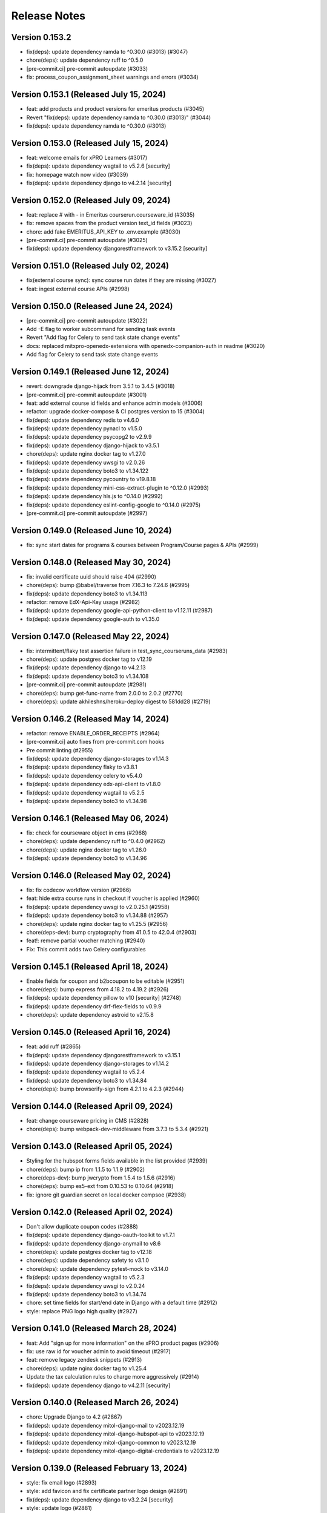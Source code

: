 Release Notes
=============

Version 0.153.2
---------------

- fix(deps): update dependency ramda to ^0.30.0 (#3013) (#3047)
- chore(deps): update dependency ruff to ^0.5.0
- [pre-commit.ci] pre-commit autoupdate (#3033)
- fix: process_coupon_assignment_sheet warnings and errors (#3034)

Version 0.153.1 (Released July 15, 2024)
---------------

- feat: add products and product versions for emeritus products (#3045)
- Revert "fix(deps): update dependency ramda to ^0.30.0 (#3013)" (#3044)
- fix(deps): update dependency ramda to ^0.30.0 (#3013)

Version 0.153.0 (Released July 15, 2024)
---------------

- feat: welcome emails for xPRO Learners  (#3017)
- fix(deps): update dependency wagtail to v5.2.6 [security]
- fix: homepage watch now video (#3039)
- fix(deps): update dependency django to v4.2.14 [security]

Version 0.152.0 (Released July 09, 2024)
---------------

- feat: replace # with - in Emeritus courserun.courseware_id (#3035)
- fix: remove spaces from the product version text_id fields (#3023)
- chore: add fake EMERITUS_API_KEY to .env.example (#3030)
- [pre-commit.ci] pre-commit autoupdate (#3025)
- fix(deps): update dependency djangorestframework to v3.15.2 [security]

Version 0.151.0 (Released July 02, 2024)
---------------

- fix(external course sync): sync course run dates if they are missing (#3027)
- feat: ingest external course APIs (#2998)

Version 0.150.0 (Released June 24, 2024)
---------------

- [pre-commit.ci] pre-commit autoupdate (#3022)
- Add -E flag to worker subcommand for sending task events
- Revert "Add flag for Celery to send task state change events"
- docs: replaced mitxpro-openedx-extensions with openedx-companion-auth in readme (#3020)
- Add flag for Celery to send task state change events

Version 0.149.1 (Released June 12, 2024)
---------------

- revert: downgrade django-hijack from 3.5.1 to 3.4.5 (#3018)
- [pre-commit.ci] pre-commit autoupdate (#3001)
- feat: add external course id fields and enhance admin models (#3006)
- refactor: upgrade docker-compose & CI postgres version to 15 (#3004)
- fix(deps): update dependency redis to v4.6.0
- fix(deps): update dependency pynacl to v1.5.0
- fix(deps): update dependency psycopg2 to v2.9.9
- fix(deps): update dependency django-hijack to v3.5.1
- chore(deps): update nginx docker tag to v1.27.0
- fix(deps): update dependency uwsgi to v2.0.26
- fix(deps): update dependency boto3 to v1.34.122
- fix(deps): update dependency pycountry to v19.8.18
- fix(deps): update dependency mini-css-extract-plugin to ^0.12.0 (#2993)
- fix(deps): update dependency hls.js to ^0.14.0 (#2992)
- fix(deps): update dependency eslint-config-google to ^0.14.0 (#2975)
- [pre-commit.ci] pre-commit autoupdate (#2997)

Version 0.149.0 (Released June 10, 2024)
---------------

- fix: sync start dates for programs & courses between Program/Course pages & APIs (#2999)

Version 0.148.0 (Released May 30, 2024)
---------------

- fix: invalid certificate uuid should raise 404 (#2990)
- chore(deps): bump @babel/traverse from 7.16.3 to 7.24.6 (#2995)
- fix(deps): update dependency boto3 to v1.34.113
- refactor: remove EdX-Api-Key usage (#2982)
- fix(deps): update dependency google-api-python-client to v1.12.11 (#2987)
- fix(deps): update dependency google-auth to v1.35.0

Version 0.147.0 (Released May 22, 2024)
---------------

- fix: intermittent/flaky test assertion failure in test_sync_courseruns_data (#2983)
- chore(deps): update postgres docker tag to v12.19
- fix(deps): update dependency django to v4.2.13
- fix(deps): update dependency boto3 to v1.34.108
- [pre-commit.ci] pre-commit autoupdate (#2981)
- chore(deps): bump get-func-name from 2.0.0 to 2.0.2 (#2770)
- chore(deps): update akhileshns/heroku-deploy digest to 581dd28 (#2719)

Version 0.146.2 (Released May 14, 2024)
---------------

- refactor: remove ENABLE_ORDER_RECEIPTS (#2964)
- [pre-commit.ci] auto fixes from pre-commit.com hooks
- Pre commit linting (#2955)
- fix(deps): update dependency django-storages to v1.14.3
- fix(deps): update dependency flaky to v3.8.1
- fix(deps): update dependency celery to v5.4.0
- fix(deps): update dependency edx-api-client to v1.8.0
- fix(deps): update dependency wagtail to v5.2.5
- fix(deps): update dependency boto3 to v1.34.98

Version 0.146.1 (Released May 06, 2024)
---------------

- fix: check for courseware object in cms (#2968)
- chore(deps): update dependency ruff to ^0.4.0 (#2962)
- chore(deps): update nginx docker tag to v1.26.0
- fix(deps): update dependency boto3 to v1.34.96

Version 0.146.0 (Released May 02, 2024)
---------------

- fix: fix codecov workflow version (#2966)
- feat: hide extra course runs in checkout if voucher is applied (#2960)
- fix(deps): update dependency uwsgi to v2.0.25.1 (#2958)
- fix(deps): update dependency boto3 to v1.34.88 (#2957)
- chore(deps): update nginx docker tag to v1.25.5 (#2956)
- chore(deps-dev): bump cryptography from 41.0.5 to 42.0.4 (#2903)
- feat!: remove partial voucher matching (#2940)
- Fix: This commit adds two Celery configurables

Version 0.145.1 (Released April 18, 2024)
---------------

- Enable fields for coupon and b2bcoupon to be editable (#2951)
- chore(deps): bump express from 4.18.2 to 4.19.2 (#2926)
- fix(deps): update dependency pillow to v10 [security] (#2748)
- fix(deps): update dependency drf-flex-fields to v0.9.9
- chore(deps): update dependency astroid to v2.15.8

Version 0.145.0 (Released April 16, 2024)
---------------

- feat: add ruff (#2865)
- fix(deps): update dependency djangorestframework to v3.15.1
- fix(deps): update dependency django-storages to v1.14.2
- fix(deps): update dependency wagtail to v5.2.4
- fix(deps): update dependency boto3 to v1.34.84
- chore(deps): bump browserify-sign from 4.2.1 to 4.2.3 (#2944)

Version 0.144.0 (Released April 09, 2024)
---------------

- feat: change courseware pricing in CMS (#2828)
- chore(deps): bump webpack-dev-middleware from 3.7.3 to 5.3.4 (#2921)

Version 0.143.0 (Released April 05, 2024)
---------------

- Styling for the hubspot forms fields available in the list provided (#2939)
- chore(deps): bump ip from 1.1.5 to 1.1.9 (#2902)
- chore(deps-dev): bump jwcrypto from 1.5.4 to 1.5.6 (#2916)
- chore(deps): bump es5-ext from 0.10.53 to 0.10.64 (#2918)
- fix: ignore git guardian secret on local docker compsoe (#2938)

Version 0.142.0 (Released April 02, 2024)
---------------

- Don't allow duplicate coupon codes (#2888)
- fix(deps): update dependency django-oauth-toolkit to v1.7.1
- fix(deps): update dependency django-anymail to v8.6
- chore(deps): update postgres docker tag to v12.18
- chore(deps): update dependency safety to v3.1.0
- chore(deps): update dependency pytest-mock to v3.14.0
- fix(deps): update dependency wagtail to v5.2.3
- fix(deps): update dependency uwsgi to v2.0.24
- fix(deps): update dependency boto3 to v1.34.74
- chore: set time fields for start/end date in Django with a default time (#2912)
- style: replace PNG logo high quality (#2927)

Version 0.141.0 (Released March 28, 2024)
---------------

- feat: Add "sign up for more information" on the xPRO product pages (#2906)
- fix: use raw id for voucher admin to avoid timeout (#2917)
- feat: remove legacy zendesk snippets (#2913)
- chore(deps): update nginx docker tag to v1.25.4
- Update the tax calculation rules to charge more aggressively (#2914)
- fix(deps): update dependency django to v4.2.11 [security]

Version 0.140.0 (Released March 26, 2024)
---------------

- chore: Upgrade Django to 4.2 (#2867)
- fix(deps): update dependency mitol-django-mail to v2023.12.19
- fix(deps): update dependency mitol-django-hubspot-api to v2023.12.19
- fix(deps): update dependency mitol-django-common to v2023.12.19
- fix(deps): update dependency mitol-django-digital-credentials to v2023.12.19

Version 0.139.0 (Released February 13, 2024)
---------------

- style: fix email logo (#2893)
- style: add favicon and fix certificate partner logo design (#2891)
- fix(deps): update dependency django to v3.2.24 [security]
- style: update logo (#2881)

Version 0.138.2 (Released February 02, 2024)
---------------

- feat: add prod zd-site-verification and hard code it (#2883)

Version 0.138.1 (Released January 31, 2024)
---------------

- fix: make vat_id blank only to fix profile update(#2880)
- Delete more obsolete github templates (#2875)

Version 0.138.0 (Released January 25, 2024)
---------------

- fix: fix static image path for enterprise page (#2878)
- fix: hide child page urls in sitemap (#2876)
- feat: add enterprise page link in header (#2871)
- feat: add sitemap (#2870)
- feat: enterprise page (#2834)
- Delete .github/PULL_REQUEST_TEMPLATE directory

Version 0.137.1 (Released January 16, 2024)
---------------

- feat: add zd-site-verification tag (#2864)
- test: improve test fixture (#2863)
- fix(deps): update dependency boto3 to v1.34.14
- chore(deps): update dependency responses to v0.24.1
- chore(deps): update dependency pytest-django to v4.7.0
- fix(deps): update dependency uwsgi to v2.0.23
- fix(deps): update dependency wagtail to v5.2.2
- chore(deps): update dependency pytest-env to v1.1.3
- chore(deps): update dependency pytest to v7.4.4
- fix: Add vat id in hubspot properties sync (#2851)

Version 0.137.0 (Released January 16, 2024)
---------------

- fix: filter revision created by wagtail (#2849)
- fix: Add content_type to revision.content for blog and webinar index pages (#2846)
- chore(deps): update dependency pylint-django to v2.5.5
- chore!: Upgrade wagtail to 5.x (#2830)

Version 0.136.0 (Released January 02, 2024)
---------------

- feat: add vat number (#2764)

Version 0.135.2 (Released December 20, 2023)
---------------

- style: Order receipt design tweaks (#2833)
- fix: return topics with more than zero courses (#2839)

Version 0.135.1 (Released November 30, 2023)
---------------

- feat: enable header links and disable new and events on homepage (#2836)

Version 0.135.0 (Released November 27, 2023)
---------------

- feat: xPro blog (#2789)
- refactor: local seed command to support platforms (#2825)

Version 0.134.0 (Released November 07, 2023)
---------------

- fix: postgres startup error without password (#2822)
- fix(deps): update dependency django to v3.2.23 [security]
- fix: Unify decimal places for price and discount (#2821)
- style: design tweaks in webinar designs (#2820)
- fix(deps): update dependency babel-loader to v8.3.0
- fix(deps): update babel monorepo
- chore(deps): update yarn to v3.6.4
- chore(deps): update postgres docker tag to v11.16
- chore(deps): update nginx docker tag to v1.25.3
- chore(deps): update docker.elastic.co/elasticsearch/elasticsearch docker tag to v6.8.23
- chore(deps): update dependency safety to v2.3.5

Version 0.133.0 (Released November 02, 2023)
---------------

- fix(deps): update dependency pytest and mitol-django-* (#2809)
- feat: add xpro catalog link when no courseware is associated (#2801)
- chore(deps): update dependency pytest-mock to v3.12.0 (#2803)
- fix(deps): update dependency django to v3.2.22 (#2802)

Version 0.132.2 (Released October 23, 2023)
---------------

- fix: receipt email typo (#2799)
- fix: display discount amount as negative (#2794)

Version 0.132.1 (Released October 18, 2023)
---------------

- fix: configure course or program format (#2747)

Version 0.132.0 (Released October 16, 2023)
---------------

- fix: platform name search in Django Admin Courses/Programs (#2792)
- feat: display tax rate on checkout, receipt and email (#2790)
- fix: make `platform` a required field for Courses/Programs (#2786)
- fix(deps): update dependency ipython to v8.16.1

Version 0.131.0 (Released October 03, 2023)
---------------

- feat: Add feat flag for taxes display (#2783)
- Adds indexes to the netblock table (#2780)
- tests: adds frontend tests for the taxes (#2779)
- Fixing formatting errors on receipt page, should not charge tax if TaxRate (#2775)
- fix(deps): update dependency chai to v4.3.10
- feat: display tax in regular checkout (#2773)
- chore(deps): lock file maintenance
- Adds tax rate calculation support (#2772)
- feat: force all enrollments (#2763)

Version 0.130.0 (Released September 26, 2023)
---------------

- chore(deps): update dependency faker to v13.16.0
- chore(deps): update dependency factory-boy to v3.3.0
- chore(deps): update dependency black to v22.12.0
- fix(deps): update dependency webpack-hot-middleware to v2.25.4
- fix(deps): update dependency unzipper to v0.10.14
- fix(deps): update dependency shelljs to v0.8.5
- fix(deps): update dependency reselect to v4.1.8
- fix(deps): update dependency redux-asserts to ^0.0.12
- chore(deps): update dependency freezegun to v0.3.15
- feat: Use poetry instead of requirements files (#2715)

Version 0.129.0 (Released September 13, 2023)
---------------

- fix: update hubspot settings default values (#2724)
- fix(deps): update dependency react-hot-loader to v4.13.1
- fix(deps): update dependency object.entries to v1.1.7
- fix(deps): update dependency enzyme-adapter-react-16 to v1.15.7
- fix(deps): update dependency chai to v4.3.8
- fix(deps): update dependency bootstrap to v4.6.2
- chore(deps): update dependency wcwidth to v0.2.6
- chore(deps): update dependency uwsgi to v2.0.22
- chore(deps): update dependency s3transfer to v0.6.2
- chore(deps): update dependency urllib3 to v1.26.16
- chore(deps): update dependency prompt-toolkit to v3.0.39
- chore(deps): update dependency minimist to v1.2.8
- chore(deps): update dependency matplotlib-inline to v0.1.6
- chore(deps): update dependency markupsafe to v2.1.3
- chore(deps): update dependency lxml to v4.9.3
- chore(deps): update dependency django-silk to v5.0.3
- chore(deps): update dependency django to v3.2.21
- chore(deps): update dependency django-ipware to v3.0.7
- chore(deps): update dependency autopep8 to v2.0.4
- chore(deps): update dependency cffi to v1.15.1

Version 0.128.0 (Released September 07, 2023)
---------------

- refactor!: rename visible_in_bulk_form to is_private in product model (#2716)
- chore(deps): update dependency async-timeout to v4.0.3
- chore(deps): update dependency anyascii to v0.3.2

Version 0.127.1 (Released August 31, 2023)
---------------

- feat: Add platform model and associated fields in Course and Program models (#2699)
- chore(deps): bump cryptography from 40.0.2 to 41.0.3 (#2693)
- chore(deps): bump certifi from 2022.12.7 to 2023.7.22 (#2692)
- chore(deps): bump tough-cookie from 4.0.0 to 4.1.3 (#2684)

Version 0.127.0 (Released August 29, 2023)
---------------

- fix: include todays webinars in upcoming webinars list (#2713)
- feat: add ondemand webinar body text field (#2704)
- Add renovate.json (#2680)

Version 0.126.0 (Released August 23, 2023)
---------------

- fix: certificate revision validation in Django Admin Certificate model (#2701)
- fix: more dates links for external courseware (#2696)

Version 0.125.0 (Released August 16, 2023)
---------------

- feat: Added webinars detail page (#2690)
- feat: update catalog ordering (#2694)
- chore(deps): bump qs from 6.10.1 to 6.11.0 (#2688)
- chore(deps): bump pygments from 2.11.2 to 2.15.0 (#2691)
- Force enrollment when deferring enrollment (#2685)
- chore(deps): bump word-wrap from 1.2.3 to 1.2.4 (#2689)
- chore(deps): bump django from 3.2.19 to 3.2.20 (#2683)
- Seed Data updated, data validation added in seed command (#2673)
- fix: course not found errros on sentry (#2681)

Version 0.124.3 (Released July 17, 2023)
---------------

- refactor: Minor code changes
- style: linting issues resolved
- fix: Added new message
- test: Added new tests and updated existing ones
- refactor: Added code changes
- style: unused import removed
- fix: fixed broken test
- fix: added tests and fixed broken tests
- style: liniting
- fix: Certificate generation via course enrollments
- Review changes
- Code refactored
- :sparkles: Black formatted
- Tests added for the management command
- Code refactored, error messages improved
- Manage program Certificates Command
- Certificates creation does not halt entire process
- Bump express from 4.17.1 to 4.17.3
- Bump ipython from 7.32.0 to 8.10.0

Version 0.124.2 (Released June 22, 2023)
---------------

- Fixing stuff from comments
- fix: Unintended leak of Proxy-Authorization header in requests (#2670)
- fix: bump certifi from 2021.10.8 to 2022.12.7 (#2669)
- ran black
- Adding command to invalidate coupons

Version 0.124.1 (Released June 06, 2023)
---------------

- fix: create enrollments when token creation fails (#2656)
- Bump sqlparse from 0.4.2 to 0.4.4 (#2632)
- fix: dependabot security alert regarding django validation (#2664)

Version 0.124.0 (Released June 05, 2023)
---------------

- feat: add feat flag for courses dropdown & webinars (#2666)
- Manually bump cryptography from 38.0.3 to 40.0.2 (#2654)
- Do not log an error if HUBSPOT_CREATE_USER_FORM_ID is unset; sync hubspot contact on login (#2662)
- Use new hubspot_api version and try to sync contacts individually if a batched sync chunk fails (#2653)
- chore: remove course/course topic association (#2649)
- hotfix: hide the Webinars link from top app bar (#2658)
- feat: catalog topics dropdown (#2635)
- Bump oauthlib from 3.2.0 to 3.2.2 (#2564)
- Bump http-cache-semantics from 4.1.0 to 4.1.1 (#2562)
- feat: Update management command for user deferrals to include courses with closed enrollments (#2646)
- fix: Two accounts with the same email (#2642)

Version 0.123.1 (Released May 25, 2023)
---------------

- hotfix: hide the Webinars link from top app bar (#2658)

Version 0.123.0 (Released May 24, 2023)
---------------

- feat: webinars (#2624)

Version 0.122.0 (Released May 18, 2023)
---------------

- Bump terser from 4.8.0 to 4.8.1 (#2459)
- Bump moment from 2.29.1 to 2.29.4 (#2460)
- chore: bump sentry version to 1.22.0 (#2641)
- chore: remove external_marketing_url from course and program run (#2639)

Version 0.121.3 (Released May 09, 2023)
---------------

- fix: checkout when there is a course without course page (#2644)
- fix: Bad B2BOrder email values cause exceptions when syncing to Hubspot (#2626)

Version 0.121.2 (Released May 09, 2023)
---------------

- chore: external courseware unused fields cleanup (#2587)

Version 0.121.1 (Released May 04, 2023)
---------------

- Bump redis from 3.5.3 to 4.4.4 (#2605)

Version 0.121.0 (Released May 03, 2023)
---------------

- feat: order topics alphabetically on HomePage and CatalogPage (#2634)
- fix: Error creating Open edX user. user already exists or invalid name (follow-up) (#2592)
- feat: mimic Learn more feat for Internal courseware as well (#2628)

Version 0.120.0 (Released April 20, 2023)
---------------

- fix: make the course topics selection optional in CMS (#2627)
- fix: fix topic height when line length increases (#2625)
- feat: update APIs to support external courseware data and additional API fields (#2608)
- fix: update the migrations to handle external course topics as well (#2622)
- feat: view courses by topic (#2609)
- fix: Only link courses in programs that have live CMS page (#2620)
- fix: Sheets deferral failed but no error was recorded in sheet (#2610)

Version 0.119.2 (Released April 12, 2023)
---------------

- fix: remove codecov package due to its PyPI distribution issue (#2618)

Version 0.119.1 (Released April 12, 2023)
---------------

- fix: data collision issue with existing external courseware Readable Ids (#2612)
- fix: do not display courses with closed enrollment in boeing voucher upload (#2603)
- fix: Cannot create ProductCouponAssignments for codes that have already been redeemed error message to info message (#2607)

Version 0.119.0 (Released April 05, 2023)
---------------

- fix: don't allow external products to be sellable (#2602)
- fix: UserCreationFailedException (#2588)
- fix: external program URL on Program Details/Product page (#2599)
- feat: associate external courseware with Django models (#2585)
- fix: Error creating Open edX user. user already exists or invalid name (#2579)

Version 0.118.0 (Released March 07, 2023)
---------------

- Bump django from 3.2.17 to 3.2.18 (#2576)
- fix: certificates jobs should continue on errors rather than halting (#2580)

Version 0.117.0 (Released February 23, 2023)
---------------

- Limit full name length to 255 characters (#2578)

Version 0.116.1 (Released February 16, 2023)
---------------

- Check if edx enrollment already exists for failed enrollments (#2559)

Version 0.116.0 (Released February 13, 2023)
---------------

- Prevent promo code from applying to products that require enrollment code
- Create a new auth token if the old one fails to work/refresh (#2473)

Version 0.115.0 (Released February 13, 2023)
---------------

- Fix processing of scheduled sheet coupon assignment tasks (#2565)
- Bump pyjwt from 2.3.0 to 2.4.0 (#2397)
- Bump minimist from 1.2.5 to 1.2.6 (#2382)
- Bump loader-utils from 1.4.0 to 1.4.2 (#2466)
- Bump ua-parser-js from 0.7.31 to 0.7.33 (#2552)
- Bump django from 3.2.15 to 3.2.17 (#2563)
- Fix flaky test (#2557)
- Add frontend caching for homepage (#2529)
- Add a workflow for new issues
- Change ubuntu-latest to ubuntu-22.04 (#2554)

Version 0.114.1 (Released January 30, 2023)
---------------

- Fix bug with calling b2b deal sync function from helper task (#2551)

Version 0.114.0 (Released January 26, 2023)
---------------

- Revert "Force django app to load ASAP after uwsgi workers are restarted/forked (#2527)" (#2548)
- Only return courses/programs with live cms pages in the catalog API response (#2545)
- Bump cookiejar from 2.1.3 to 2.1.4 (#2544)
- Course urls in catalog API (#2540)
- Bump decode-uri-component from 0.2.0 to 0.2.2 (#2506)
- Update README.md
- single_task and raise_429 decorators for hubspot tasks (#2537)
- Bump json5 from 1.0.1 to 1.0.2 (#2536)
- Hubspot batch sync improvements (#2535)
- fix: 404 page doesn't need authentication (#2534)
- perf: Optimize database queries (#2525)
- Force django app to load ASAP after uwsgi workers are restarted/forked (#2527)

Version 0.113.0 (Released January 25, 2023)
---------------

- fix: Catalog page performance (#2532)
- Setup django-silk when DEBUG=True
- Adds a separate step for black formatting check (#2528)
- Remove bulk enrollment form (#2482)
- Remove uwsgi worker reload settings

Version 0.112.6 (Released December 09, 2022)
---------------

- fix: enhance home page queries wagtail (#2501)
- Improve unused coupon query (#2509)
- Refactor condition
- Fix tests
- Rename property
- Use cached_property
- fmt
- Reduce queries for Product pages

Version 0.112.5 (Released December 07, 2022)
---------------

- upgrade newrelic (#2511)

Version 0.112.4 (Released December 05, 2022)
---------------

- Fixed index on ProductCouponAssignment

Version 0.112.3 (Released December 01, 2022)
---------------

- Updated nginx to drop wagtail images Vary header

Version 0.112.2 (Released December 01, 2022)
---------------

- Remove commented breakpoint
- Fix course page ordering
- Fix prefetch
- Optimize properties
- Prefetch program products
- Add default for next
- Optimized some queries
- Revert API changes
- Add imports
- Revert changes in serializers
- Improve Backend Performance

Version 0.112.1 (Released November 30, 2022)
---------------

- Bump django-storages and boto3

Version 0.112.0 (Released November 29, 2022)
---------------

- Upgrade cryptography, remove django-server-status (#2483)

Version 0.111.1 (Released November 22, 2022)
---------------

- Upgrade uwsgi

Version 0.111.0 (Released November 22, 2022)
---------------

- feat: Add support for dollars-off coupons (#2475)
- Update openedx setup doc (#2474)
- Fixed improper usages of get_rendition

Version 0.110.0 (Released November 21, 2022)
---------------

- Upgrade sentry sdk
- bulk assignment instance already created (#2461)
- Replace Ecommerce Bridge API with CRM API for hubspot syncing (#2437)

Version 0.109.0 (Released November 14, 2022)
---------------

- Process coupon requests if spreadsheet got updated (#2426)

Version 0.108.2 (Released November 02, 2022)
---------------

- revert: certificate revisions prior to August 8 2022 (#2440)
- Update canius-lite (#2442)

Version 0.108.1 (Released October 31, 2022)
---------------

- Bump lxml from 4.8.0 to 4.9.1 (#2401)

Version 0.108.0 (Released October 27, 2022)
---------------

- chore: add support for Heroku-22 stack (#2430)
- add webpack bundle analyzer

Version 0.107.3 (Released September 21, 2022)
---------------

- Bump django from 3.2.14 to 3.2.15 (#2405)

Version 0.107.2 (Released September 20, 2022)
---------------

- Versioning of certificate template (#2416)
- xPro-2411 Fix search for data consent agreements admin
- certificate page should not be moved from course child to certificate index child (#2422)

Version 0.107.1 (Released September 15, 2022)
---------------

- display start and end date on certificate template (#2421)

Version 0.107.0 (Released September 15, 2022)
---------------

- centered css for certificate (#2418)

Version 0.106.0 (Released August 31, 2022)
---------------

- Partner logo in certificate template (#2407)

Version 0.105.0 (Released July 07, 2022)
---------------

- Bump django from 3.2.12 to 3.2.14 (#2399)

Version 0.104.0 (Released June 27, 2022)
---------------

- Integrate the cache control max_age jitter decorator form mitol-django-common (#2390)

Version 0.103.0 (Released May 24, 2022)
---------------

- Update canius-lite (#2395)

Version 0.102.5 (Released May 16, 2022)
---------------

- Added heroku deployment workflows

Version 0.102.4 (Released April 11, 2022)
---------------

- Add option to require enrollment code at checkout for specified products (#2380)

Version 0.102.3 (Released April 07, 2022)
---------------

- Bump django from 3.2.5 to 3.2.12 (#2359)
- Added unittest for expired program runs (#2379)

Version 0.102.2 (Released March 30, 2022)
---------------

- Updated the query to filter correct data (#2376)

Version 0.102.1 (Released March 23, 2022)
---------------

- Fixed password reset url

Version 0.102.0 (Released March 21, 2022)
---------------

- set the react version to get rid of a lint warning

Version 0.101.0 (Released March 21, 2022)
---------------

- Split the queries to evaluate (#2368)
- Digital Credentials: UI Changes for DCC integration (#2364)
- Upgrade django-storage (#2363)
- asadiqbal08/ Django Version bump (#2343)
- chore: remove unused dependency (validator) (#2357)

Version 0.100.1 (Released March 07, 2022)
---------------

- bundle optimization in webpack (#2350)
- remove Sanctuary library

Version 0.100.0 (Released February 23, 2022)
---------------

- Bump celery, redis and celery-redbeat (#2340)

Version 0.99.0 (Released February 08, 2022)
--------------

- Bump django from 2.2.25 to 2.2.26 (#2346)
- Bump django-filter from 2.3.0 to 2.4.0 (#2345)

Version 0.98.2 (Released January 31, 2022)
--------------

- Bump ipython from 7.17.0 to 7.31.1 (#2344)

Version 0.98.1 (Released January 03, 2022)
--------------

- Bump django from 2.2.24 to 2.2.25 (#2334)

Version 0.98.0 (Released December 21, 2021)
--------------

- Bump lxml from 4.6.3 to 4.6.5 (#2329)

Version 0.97.1 (Released December 14, 2021)
--------------

- updated compose file
- fixed formatting issue
- added ol-django-authentication app to MITxPro

Version 0.97.0 (Released November 30, 2021)
--------------

- added --exit option to mocha
- addressed feedback
- updated react-picky version and fixed import
- updated yarn to 3.1

Version 0.96.0 (Released October 05, 2021)
--------------

- removed unsued dependency
- Bump tar from 4.4.10 to 4.4.19

Version 0.95.1 (Released September 30, 2021)
--------------

- Bump pillow from 8.2.0 to 8.3.2 (#2305)
- Bump path-parse from 1.0.6 to 1.0.7 (#2301)

Version 0.95.0 (Released September 21, 2021)
--------------

- Updated styles for news and event carousel

Version 0.94.0 (Released August 10, 2021)
--------------

- upgrading deep-extend to 0.6.0 (#2295)

Version 0.93.1 (Released July 29, 2021)
--------------

- fix: fetch correct customer name on the b2b reciepts (#2293)

Version 0.93.0 (Released July 27, 2021)
--------------

- upgrade glob-parent to 5.1.2 (#2292)

Version 0.92.0 (Released July 26, 2021)
--------------

- update mocha for diff dependecny upgrade (#2290)

Version 0.91.3 (Released July 19, 2021)
--------------

- asadiqbal08/News and Events carousel to product pages (#2279)

Version 0.91.2 (Released July 14, 2021)
--------------

- marked flaky for a test (#2274)

Version 0.91.1 (Released July 08, 2021)
--------------

- migrate from node-sass to sass (#2273)

Version 0.91.0 (Released July 07, 2021)
--------------

- Bump wagtail from 2.12.4 to 2.12.5 (#2266)

Version 0.90.1 (Released June 28, 2021)
--------------

- upgrade trim-newlines to v3.0.1 (#2270)

Version 0.90.0 (Released June 23, 2021)
--------------

- asadiqbal08/The customer support link should be underlined (#2267)
- fix: validation for duplicate contract_number in order creation (#2259)

Version 0.89.2 (Released June 17, 2021)
--------------

- asadiqbal08/Update block_users on email address that wasn't already registered. (#2262)
- asadiqbal08/command unblock_users to remove users from the blocklist. (#2254)
- asadiqbal08/Standalone block user command and code refactoring (#2257)

Version 0.89.1 (Released June 14, 2021)
--------------

- Bump yargs-parser from 13.1.1 to 13.1.2 (#2250)
- Bump lodash-es from 4.17.11 to 4.17.21 (#2253)
- Bump ua-parser-js from 0.7.19 to 0.7.28 (#2251)
- Bump eslint-utils from 1.3.1 to 1.4.3 (#2252)
- Bump django from 2.2.21 to 2.2.24 (#2255)
- build: bump react-markdown for transitive trim dependency alert (#2237)

Version 0.89.0 (Released June 11, 2021)
--------------

- fix: don't fail CI on coverage (#2245)
- Bump normalize-url from 4.5.0 to 4.5.1 (#2244)
- build: upgrade boto3, sentry-sdk and requests to fix urllib3 alert (#2241)
- Blocklist: Check for blocked emails when registering users (#2239)
- Bump django from 2.2.20 to 2.2.21 (#2242)

Version 0.88.1 (Released June 09, 2021)
--------------

- asadiqbal08/Add -blocklist option to retire_users command (#2230)
- Bump browserslist from 4.6.6 to 4.16.6 (#2228)

Version 0.88.0 (Released June 02, 2021)
--------------

- Update digital-credentials dependency
- Bump ws from 7.2.3 to 7.4.6 (#2232)

Version 0.87.1 (Released May 27, 2021)
--------------

- Yup version bump (#2223)

Version 0.87.0 (Released May 25, 2021)
--------------

- upgrade merge version (#2224)
- Defer youtube rendering script (#2179)

Version 0.86.3 (Released May 21, 2021)
--------------

- Add support for Global Data Consent Agreement (#2201)
- Bump hosted-git-info from 2.8.4 to 2.8.9 (#2204)
- Removing unsed handlebars package (#2212)
- Bump lodash from 4.17.19 to 4.17.21 (#2203)
- Removed reference to Professional Track (#2221)

Version 0.86.2 (Released May 20, 2021)
--------------

- update refund policy link in checkout page (#2217)

Version 0.86.1 (Released May 12, 2021)
--------------

- Format code
- update PR template
- fix contexts

Version 0.86.0 (Released May 10, 2021)
--------------

- Fix github actions by updating apt dependency list (#2206)

Version 0.85.1 (Released May 10, 2021)
--------------

- Bump Pillow to 8.2.0 & wagtail to 2.12.4 (#2156)

Version 0.85.0 (Released May 04, 2021)
--------------

- Bump rsa from 4.1 to 4.7 (#2199)
- Bump urllib3 from 1.25.3 to 1.25.8 (#2198)

Version 0.84.2 (Released April 27, 2021)
--------------

- Upgrade djangorestframework to 3.12.4, djoser to 2.1.0 and social-auth-app-django to 4.0.0 (#2193)

Version 0.84.1 (Released April 22, 2021)
--------------

- changing text in program certificates (#2189)

Version 0.84.0 (Released April 21, 2021)
--------------

- Bump ssri from 6.0.1 to 6.0.2 (#2191)

Version 0.83.2 (Released April 20, 2021)
--------------

- Bump django from 2.2.18 to 2.2.20 (#2183)

Version 0.83.1 (Released April 16, 2021)
--------------

- Showing receipt Link in case of individual courses run purchases of a program (#2175)
- Bump lxml from 4.6.2 to 4.6.3 (#2164)

Version 0.83.0 (Released April 13, 2021)
--------------

- asadiqbal08/Remove the start date from certificate page (#2177)

Version 0.82.1 (Released April 12, 2021)
--------------

- Added configuration based digital credential support (#2182)

Version 0.82.0 (Released April 07, 2021)
--------------

- Updated receipts design and OS based Digital Credentials info text and store buttons (#2171)

Version 0.81.2 (Released April 05, 2021)
--------------

- Bump pygments from 2.4.2 to 2.7.4 (#2172)
- Bump rsa from 4.0 to 4.1 (#2166)
- Bump y18n from 4.0.0 to 4.0.1 (#2173)

Version 0.81.1 (Released March 29, 2021)
--------------

- Added digital credentials dialog and redirection (#2168)

Version 0.81.0 (Released March 26, 2021)
--------------

- Backend updates to support new DC UX
- Remove pytest-pylint (#2159)

Version 0.80.0 (Released March 19, 2021)
--------------

- Bump django from 2.2.13 to 2.2.18 (#2153)

Version 0.79.2 (Released March 17, 2021)
--------------

- Bump httplib2 from 0.18.0 to 0.19.0 (#2150)

Version 0.79.1 (Released March 17, 2021)
--------------

- Add digital credentials

Version 0.79.0 (Released March 11, 2021)
--------------

- Upgrade django-oauth-toolkit to 1.4.0 (#2124)
- Bump elliptic from 6.5.3 to 6.5.4 (#2146)
- Update B2B Email Receipt (#2142)

Version 0.78.1 (Released March 08, 2021)
--------------

- HotFix (#2141)

Version 0.78.0 (Released March 03, 2021)
--------------

- Updated compliance email recipient (#2140)
- fix course order in carousel w.r.t position_in_program (#2136)
- Fixed wagtail admin pages list ordering (#2138)

Version 0.77.1 (Released March 01, 2021)
--------------

- update email receipts for checkout purchases (#2129)
- asadiqbal08/Receipt Updates Front end changes. (#2125)

Version 0.77.0 (Released February 24, 2021)
--------------

- Added country name in compliance admin (#2131)

Version 0.76.2 (Released February 16, 2021)
--------------

- Show appropriate messages on Registration Confirmation link failure (#2117)
- Add news and events carousel (#2111)
- fix: filtering user on the basis of username because of non-masters courses (#2118)
- Bump cryptography from 3.2 to 3.3.2
- Replace Font-Awesome & Icomoon with Google Font
- Fix basket sentry errors
- Bump httplib2 from 0.18.0 to 0.19.0

Version 0.76.1 (Released February 11, 2021)
--------------

- Lower coverage requirements to fix flakiness
- Fix product_page JS rendering issue (#2109)
- adding logout redirection (#2103)
- Fix Flaky Tests (#2102)

Version 0.76.0 (Released February 04, 2021)
--------------

- add test coverage threshold (#2098)
- Allow only positive values on price and course count External Course/Program (#2099)
- Allowed username update in admin with warning
- using module level lodash imports (#2091)
- Set inline styling bourdaries and default lazy tag in img elements
- Merge 3rd-party & django js files, Move HTML scripts to js files

Version 0.75.0 (Released January 27, 2021)
--------------

- Ignore B2B line sync errors in hubspot (#2078)

Version 0.74.3 (Released January 22, 2021)
--------------

- Fixed broken JS-based interactive elements on product page
- Combined and reduced font imports, delayed loading non-essential fonts

Version 0.74.2 (Released January 22, 2021)
--------------

- defering possible js and css files (#2072)

Version 0.74.1 (Released January 19, 2021)
--------------

- External/3rd Party Programs (#2062)
- Fixed error handling to save enrollments on edX HTTP errors

Version 0.74.0 (Released January 13, 2021)
--------------

- Bump lxml from 4.3.4 to 4.6.2
- Added optional auth code column to refund spreadsheet
- Enable pylint in sheets/api.py (#2055)

Version 0.73.0 (Released January 12, 2021)
--------------

- Added fields validation on user profile first & last name (#2041)
- Added Wagtail admin API test
- Added Viewset routing for wagtail hook
- adding max_redemption_per_user feature for promo coupons (#2017)
- Upgraded wagtail to 2.9.3, added image rendition caching

Version 0.72.0 (Released December 23, 2020)
--------------

- Peg faker at 5.0.1 to avoid test failures (#2039)

Version 0.71.0 (Released December 21, 2020)
--------------

- Bump ini from 1.3.5 to 1.3.7 (#2031)

Version 0.70.1 (Released December 11, 2020)
--------------

- Fixed 404/500 error with missing course thumbnails

Version 0.70.0 (Released December 09, 2020)
--------------

- Migrate from travis to github actions (#2024)
- Use update user's name api from edx-api-client instead (#2015)

Version 0.69.1 (Released December 07, 2020)
--------------

- Added far-future cache control header to wagtail images

Version 0.69.0 (Released December 02, 2020)
--------------

- Updated sheets readme with apps script failure details
- Added API and command to sync enroll code assignment sheets
- enhance users_api-me  api tests (#2014)
- Switched to mitol.common.envs
- Updated sheets readme with more troubleshooting

Version 0.68.0 (Released November 25, 2020)
--------------

- Disable zap scan (#2002)
- enroll button design fixes

Version 0.67.2 (Released November 24, 2020)
--------------

- Add git ref to Github action 'uses' specifier (#1999)
- Rename ZAP Github workflow
- Remove ZAP release tags to get latest vuln definitions

Version 0.67.1 (Released November 19, 2020)
--------------

- Change ZAP security test to run on schedule (#1995)
- Add OWASP ZAP scan (#1993)
- Added handling for redeeming enrollment codes with different email

Version 0.67.0 (Released November 17, 2020)
--------------

- Added enrollment URL column to enrollment code assignment sheets
- change button text from 'apply now' to 'learn more' for external course pages
- Bump cryptography from 2.7 to 3.2
- Added validation for enrollment deferrals to an unenrollable course run
- Added flag to run python tests only without pylint/cov/warnings

Version 0.66.1 (Released November 12, 2020)
--------------

- Fixed flaky course runs test

Version 0.66.0 (Released November 10, 2020)
--------------

- Added task decorator to file watch renewal task and fixed exception handling

Version 0.65.1 (Released October 29, 2020)
--------------

- Improved task execution and added tracking for sheets file watch renewal

Version 0.65.0 (Released October 28, 2020)
--------------

- Added support for affiliate links

Version 0.64.2 (Released October 22, 2020)
--------------

- Synced xpro user name change with edX (#1958)
- prioritize contract_number to be used as payment_transaction

Version 0.64.1 (Released October 20, 2020)
--------------

- fix icomoon svg broken icons

Version 0.64.0 (Released October 20, 2020)
--------------

- fix minimist security alert

Version 0.63.1 (Released October 15, 2020)
--------------

- fix kind-of security alert
- Dependabot alert: Upgraded yargs-parser above 13.1.2 (#1943)
- B2b Bulk Course/Program dates (#1935)
- Added info about setting up Open edX user and token
- Associated order with course enrollment in enrollment command
- Fixed copyright year text and made it dynamic
- fix n+1 queries to optimize the page

Version 0.63.0 (Released October 13, 2020)
--------------

- Improved BulkCouponAssignment admin to be searchable and show timestamps

Version 0.62.1 (Released October 06, 2020)
--------------

- preload icomoon font and some changes for best practices in HTML
- Addressed Gavin feedback: Course ordered list test updated
- Fixed bug where coupon assignment sheets didn't have local DB record
- Added courses list ordering for B2B Bulk order page

Version 0.62.0 (Released September 29, 2020)
--------------

- Fix Order.MultipleObjectsReturned create_enrollment command
- Bump django from 2.2.10 to 2.2.13
- Updated file watch renewal command to allow renewal of all sheets
- B2B/Bulk: Update coupon payment name to fix name collisions
- Updated the terms & condition text and link url
- Home page performance tweaks - #1908
- Addressing Sam's Feedback

Version 0.61.1 (Released September 10, 2020)
--------------

- clarify management command (#1909)

Version 0.61.0 (Released September 09, 2020)
--------------

- pad short username
- change b2b order coupon name
- fix email change confirmation
- Updated instructions for Programs, Program Runs, Courses, and Course …
- Do not select past dates for course runs

Version 0.60.2 (Released September 04, 2020)
--------------

- Sorting pages in CMS admin by title - #171

Version 0.60.1 (Released September 01, 2020)
--------------

- Product page microdata

Version 0.60.0 (Released September 01, 2020)
--------------

- B2B/Bulk: Add Instructions to downloadable enrollment sheet and remove enrollment code column
- remove underline from notification cross button

Version 0.59.2 (Released August 27, 2020)
--------------

- Simplified product API

Version 0.59.1 (Released August 25, 2020)
--------------

- Upgrade jquery to 3.5.1 - #1863
- apply coupon automatically on switching product from the select field
- certificate layout: line up signatures and their underlines

Version 0.59.0 (Released August 24, 2020)
--------------

- Links in site notification with same color
- Send IP address to cybersource
- Only retry enrollments for active users
- Bump wagtail from 2.7.1 to 2.7.4

Version 0.58.2 (Released August 24, 2020)
--------------

- Bump lodash from 4.17.15 to 4.17.19

Version 0.58.1 (Released August 19, 2020)
--------------

- sync with existing user if exists (#1864)

Version 0.58.0 (Released August 19, 2020)
--------------

- Add the Accessability link in footer

Version 0.57.2 (Released August 13, 2020)
--------------

- Change recaptcha domain (#1861)
- Bump serialize-javascript from 2.1.2 to 3.1.0
- Fixed bug b2b coupon applied to all products - #1844
- Bump httplib2 from 0.14.0 to 0.18.0

Version 0.57.1 (Released August 06, 2020)
--------------

- 1850 inconsistent behavior on bulk purchase page
- Removed redundant sheets dev documentation
- Fixed Drive folder details in sheets dev setup readme
- B2B/Bulk: Automatically Apply Coupon Codes Passed in URL
- Bump elliptic from 6.4.1 to 6.5.3
- Bump codecov from 3.6.5 to 3.7.1
- Bump jquery from 3.4.1 to 3.5.0

Version 0.57.0 (Released August 04, 2020)
--------------

- Add dates to bulk purchase for programs - #1669
- Added developer readme for sheets feature
- Refactor sheets handlers

Version 0.56.2 (Released July 30, 2020)
--------------

- Fixed case-sensitivity bug with coupon assignment sheets

Version 0.56.1 (Released July 30, 2020)
--------------

- Fix hubspot b2b product sync id (#1836)
- updated pillow version

Version 0.56.0 (Released July 30, 2020)
--------------

- precommit hook configuration (#1760)
- Changed email matching in coupon assignment to case-insensitive + updated columns when coupons assigned
- create_enrollment command create an order
- make create, defer, transfer and refund enrollment commands atomic with the edX enrollments
- allow b2b coupons to be used multiple times and with any product

Version 0.55.0 (Released July 27, 2020)
--------------

- Make sure B2BOrders have unique integration ids (#1827)
- Fix undefined error for hbspot
- Update the purchase link to support URL parameters and save data properly
- More PR feedback
- PR feedback
- Added sheets feature runbook

Version 0.54.1 (Released July 17, 2020)
--------------

- Fix for product_id as text during coupon redemption

Version 0.54.0 (Released July 15, 2020)
--------------

- Fix various build/run issues

Version 0.53.1 (Released July 10, 2020)
--------------

- clean up the certificate page display
- pin isort to fix the build error

Version 0.53.0 (Released July 07, 2020)
--------------

- make 5 signatories for the certificate (#1804)

Version 0.52.0 (Released June 30, 2020)
--------------

- Fix Broken Image
- Removed index/unique constraint google file watch expiration field
- Changed pytest mocker usages to stop using context processors + ignored caniuse-lite warning

Version 0.51.2 (Released May 27, 2020)
--------------

- Bulk purchase: sync with Hubspot

Version 0.51.1 (Released May 19, 2020)
--------------

- Added newrelic to worker processes

Version 0.51.0 (Released May 18, 2020)
--------------

- add course creation runbook (#1754)

Version 0.50.0 (Released May 18, 2020)
--------------

- Filter out old coupon versions (#1773)

Version 0.49.0 (Released May 07, 2020)
--------------

- update kind-of version to 6.0.2

Version 0.48.4 (Released April 27, 2020)
--------------

- change placement of order button on checkout page
- Fix product title/nested sorting on Product API - #146
- Change URL routing to allow for program run ids

Version 0.48.3 (Released April 21, 2020)
--------------

- acorn version bump
- Rename UWSGI_ env vars, remove redundant if-env (#1651)

Version 0.48.2 (Released April 16, 2020)
--------------

- Move static/hash.txt rule before the generic static rule (#1658)

Version 0.48.1 (Released April 16, 2020)
--------------

- Moved test file for cms templatetags
- Remove py-call-osafterfork setting from uwsgi.ini (#1641)
- Added versioned image URL template tag to enable CMS image caching
- Bulk purchase form product alphabetic sorting - #137

Version 0.48.0 (Released April 14, 2020)
--------------

- Filter out course runs with enrollment closed
- remove users from the dataconsentagreement admin page

Version 0.47.1 (Released April 13, 2020)
--------------

- Don't display courses that have ended in Boeing voucher upload
- Fixed Receipt admin class
- Bulk purchase text updates - #136
- Added field to track when file watch requests come in

Version 0.47.0 (Released April 08, 2020)
--------------

- Improve uWSGI configuration (#1616)
- Various admin fixes + timestamped model admin class
- Optimized bulk purchase page
- Program certificate fix for missing enrollment - #126
- Pillow upgrade - #132
- Bump minimist from 1.2.0 to 1.2.3

Version 0.46.1 (Released April 08, 2020)
--------------

- Used dynamic image loading for select CMS pages
- Added support for ignored rows in a coupon request spreadsheet

Version 0.46.0 (Released April 02, 2020)
--------------

- B2B bulk receipt email update

Version 0.45.0 (Released March 30, 2020)
--------------

- Fixed login for users who passed exports but were never activated
- Optimize N+1 queries on admin dataconsentagreement page

Version 0.44.2 (Released March 26, 2020)
--------------

- Reduce redundant queries on templates
- Streamlined Wagtail configuration and seed data provisioning

Version 0.44.1 (Released March 24, 2020)
--------------

- choose an active course run when the current product is expired.
- Add a text-only link in password change email
- Add a text-only link on verification emails
- Fix tracking of course run selections when completing orders
- Utilizing search param in zendesk help widget
- upgrade wagtail to 2.7.1
- Admin: on course and program certificates, show date created and updated

Version 0.44.0 (Released March 17, 2020)
--------------

- Changed enrollment code email text
- Retire users by email address in addition to username
- Bulk purchase: update receipt page
- Choose future program run from catalog instead of active one

Version 0.43.3 (Released March 16, 2020)
--------------

- Pin redis version to 5.0.5 in docker config
- Pin nginx to 1.16.1 in docker config

Version 0.43.2 (Released March 12, 2020)
--------------

- remove SHOW_UNREDEEMED_COUPON_ON_DASHBOARD feature flag

Version 0.43.1 (Released March 11, 2020)
--------------

- Bulk Purchase: change error message to an HREF instead of a MAILTO
- Fixed conflicting ecommerce migration file names
- Added assignment sheet webhook

Version 0.43.0 (Released March 10, 2020)
--------------

- set False as default in include_future_runs
- Global coupons/promos #62
- Optimizing N+1 ORM operations
- apply coupons to all course runs of a course (#1574)
- Suppress system shutdown sentry errors
- add loading spinner to bulk purchase page
- Remove course run expiration dates #76
- Made email search case-insensitive for refunds/deferrals

Version 0.42.2 (Released March 06, 2020)
--------------

- Added RedBeat to handle task scheduling

Version 0.42.1 (Released March 05, 2020)
--------------

- Fixed run_tag data migration
- Integrated program runs for checkout
- Revert "Bulk purchase: update receipt page"
- Bulk purchase: update receipt page
- Split account settings page into two forms

Version 0.42.0 (Released March 03, 2020)
--------------

- Sheets management utils tests
- Moved courses views to v1 directory (+1 squashed commit) Squashed commits: [cf7045d] API v1 routes
- Revert "Revert "Allow Email Change PR #1535""
- Added program runs concept and tracking of program run purchases

Version 0.41.1 (Released February 27, 2020)
--------------

- Fix Checkout page crashes if user has inactive enrollment code
- Fixed enrollment change sheet file watch renewal
- add readable_id in search fiels in course admin (#1563)
- Bump django from 2.2.8 to 2.2.10 (#1541)
- Bump codecov from 3.5.0 to 3.6.5 (#1553)
- Web app should issue appropriate headers for cache management (#1538)

Version 0.41.0 (Released February 24, 2020)
--------------

- Update heroku to Python 3.7
- Added deferral sheet file watch and management command
- Removed course run preselect logic in checkout
- Django admin improvements
- Upgrade postgres version in docker-compose, and update to Python 3.7 (#1551)
- #59 Fix unused coupon banner bug after command create enrollment

Version 0.40.1 (Released February 14, 2020)
--------------

- course run on program checkout page (#1515)
- Change Street Address label (Home or Residential)

Version 0.40.0 (Released February 13, 2020)
--------------

- Revert "Merge pull request #1535 from mitodl/umar/369-allow-email-change"
- #369 allow email change
- fix: currency should have two decimal places
- Users with bad edX auth can complete orders.
- load products on coupon page with visible_in_bulk_form=false
- Remove unused CourseCatalogView (#1524)
- Handle deferrals via Google Sheets
- Fixed flaky bulk enrollment list test

Version 0.39.0 (Released February 10, 2020)
--------------

- make account settings page to a private route
- Fix video on catalog page is wrapping to a new line.
- Pass readable product id to checkout page in URL
- Revert "allow email change"
- Fixed vararg positioning
- Added title for resource pages
- added live check
- Fixed incorrect sheets module reference in tasks
- allow email change
- Fixed bug with column definition for refund request sheet
- Fixed unenrollment email start date text
- Add CEU override for certificates
- Sticky Enroll Button Changes
- initial changes

Version 0.38.2 (Released February 03, 2020)
--------------

- Added refund processing via Google Sheets

Version 0.38.1 (Released January 30, 2020)
--------------

- Add error logging for program orders with no run selections

Version 0.38.0 (Released January 28, 2020)
--------------

- handlebars plus django version update

Version 0.37.0 (Released January 27, 2020)
--------------

- #1277 Static content (JS) via Webpack for Django

Version 0.36.3 (Released January 22, 2020)
--------------

- Allow product_id and CouponCode to be specificed in URL

Version 0.36.2 (Released January 17, 2020)
--------------

- Fixed off-by-one error with coupon assignment sheet enrolled status
- Split sheets app code
- Streamlined failed HTTP response messaging
- Fixed coupon redemption handling to account for non-spreadsheet bulk enrollments

Version 0.36.1 (Released January 15, 2020)
--------------

- Allowed multiple coupon requests with same contract number
- Removed 'get_embed' Wagtail library function tests
- 1385 Management command to create enrollment
- pin the version for freezegun
- Added retry for timed-out Mailgun API requests

Version 0.36.0 (Released January 14, 2020)
--------------

- Fixed sheets app log message interpolation

Version 0.35.3 (Released January 13, 2020)
--------------

- mitxpro-1393 Add contract number to b2b order (#1430)
- Add more fields in address line.
- upgrade autoprefixer to fix builds (#1469)
- #1398 Remove login/register from bulk purchase pages
- Changed default renewal period for Drive webhooks to 12hrs
- Added batch Drive file sharing
- Set coupon assignment sheet cells to protected
- #1418 Fix course run sync from edX

Version 0.35.2 (Released January 08, 2020)
--------------

- Fix coupon success message
- Create a ProgramEnrollment along with ProgramCertificate
- Updated the version of handlebars
- Included user's street address
- Added warning for 'automatic' option in coupon creation form
- update the serialize-javascript
- 1438 display dollars and cents in both email and receipt page

Version 0.35.1 (Released December 30, 2019)
--------------

- Added validation and reporting for emails in coupon assignment sheets

Version 0.35.0 (Released December 26, 2019)
--------------

- add flag for hide/show product in bulk seat page
- #1395 Delay automated certificate creation by a number of hours

Version 0.34.5 (Released December 20, 2019)
--------------

- #1404 display readable id when selecting courseware in cms pages
- #1313 update sync_grades_and_certificates command msg
- MIT xPRO - 1386 Checkout: Display success message when coupon is successful

Version 0.34.4 (Released December 18, 2019)
--------------

- change value of constant (#1414)
- Fixed sheets error handling & management command bugs

Version 0.34.3 (Released December 17, 2019)
--------------

- Added setting for overriding host used in SSL redirect
- Disable server-side cursors by default to avoid invalid cursor errors (#1407)
- optimize repetitive looping on course catalog page (#1291)
- display correct course name over receipt email
- Changed coupon request handling to create unrecognized companies

Version 0.34.2 (Released December 17, 2019)
--------------

- Modified request sheet handling to allow for requester email column
- Fixed bug with updating coupon assignment rows upon enrollment
- Revert "Fixed bug with updating coupon assignment rows upon enrollment"
- Optimized coupon assignment sheets processing to ignore unchanged sheets
- Prevented repeated processing of failed coupon request rows
- Forced spreadsheet file watch renewal in running job
- Fixed bug with updating coupon assignment rows upon enrollment
- Send order receipt email to purchaser
- list unredeemed enrollments on dashboard (#1356)
- Changed assignment sheet title
- add search for courserungrade in admin (#1377)

Version 0.34.1 (Released December 12, 2019)
--------------

- Fixed bug with updating coupon assignment rows upon enrollment

Version 0.34.0 (Released December 12, 2019)
--------------

- #1346 Add receipt link to dashboard
- Set coupon assignment sheet status when coupon is redeemed
- Fixed file watch bug and added management command options
- #1246 sync course runs from edx
- Bump django from 2.2.4 to 2.2.8

Version 0.33.2 (Released December 09, 2019)
--------------

- Send cookie to hubspot when a user creates a new account (#1364)
- Add product_id to hubspot line item (#1366)
- #1345 Receipt Page
- restyle labels on dashboard (#1361)

Version 0.33.1 (Released December 06, 2019)
--------------

- Added spreadsheet sharing error handling

Version 0.33.0 (Released December 04, 2019)
--------------

- Added model and task to manage coupon request webhook
- Added error reporting for coupon request spreadsheet
- Vouchers: seed data for vouchers
- Changed coupon assignment sheet handling to fetch one at a time
- Fixed Google Sheets file watch request

Version 0.32.3 (Released November 25, 2019)
--------------

- Updated Sheets setup doc
- Enabled bulk coupon creation and assignment via Google Sheets

Version 0.32.2 (Released November 21, 2019)
--------------

- Add X-Forwarded-Host setting and make it configurable
- Not check for expired run if there is --force flag

Version 0.32.1 (Released November 19, 2019)
--------------

- TypeError/api/courses/
- #1173 gtm purchase tracking

Version 0.32.0 (Released November 19, 2019)
--------------

- make Firefox Certificate print stylesheet makes page elements identical to Chrome
- - Management Command to revoke courserun/program certificate.
- #1243 Set user context for Sentry

Version 0.31.2 (Released November 15, 2019)
--------------

- update pillow, wagtail
- #1259 Usernamify fix for Turkish characters

Version 0.31.1 (Released November 12, 2019)
--------------

- Filter invalid runs from selected runs list (#1308)

Version 0.31.0 (Released November 12, 2019)
--------------

- fix forgot password form while logged in
- #1267 Configurable CSRF_TRUSTED_ORIGINS env var

Version 0.30.0 (Released November 08, 2019)
--------------

- Add status to deal and line, add birth year to contact

Version 0.29.2 (Released November 07, 2019)
--------------

- #1301 Fix certificate view (4 signatures inline)
- Added setting for controlling edx API client request timeout

Version 0.29.1 (Released November 06, 2019)
--------------

- Added setting for controlling edx API client request timeout

Version 0.29.0 (Released November 05, 2019)
--------------

- #1245 Add search to product and version admin
- Display the text id and price in product list_display
- Vouchers: sort matching courseruns by similarity
- Changed product coupon assignment match to be case-insensitive

Version 0.28.2 (Released November 01, 2019)
--------------

- #1280 External course page apply now button fix

Version 0.28.1 (Released October 31, 2019)
--------------

- #1265 Certificate generation only on passed status
- #1222 Program next run date comes from first course
- #1232 External course CMS page
- #1250 Add SignatoryIndexPage from CMS

Version 0.28.0 (Released October 30, 2019)
--------------

- Changing default database addon to be standard-0 to allow for more connections
- change password form added

Version 0.27.2 (Released October 28, 2019)
--------------

- Design the certificate in print mode.
- fix key error in transfer enrollment command

Version 0.27.1 (Released October 25, 2019)
--------------

- add sorting for all ecommerce adming pages
- Added custom metadata options in mail API and added metadata to bulk enrollment emails

Version 0.27.0 (Released October 21, 2019)
--------------

- Expand clickable area for user menu
- watch now should come only in the presence of video
- #843 Checkout: non-200 responses

Version 0.26.2 (Released October 21, 2019)
--------------

- Filter courses, runs, and programs based on product and live status (#1230)
- - Added the zendesk help widget to project
- Show time along with date for upcoming courses.

Version 0.26.1 (Released October 17, 2019)
--------------

- Updated metadata for new attempt at TLS cert generation

Version 0.26.0 (Released October 16, 2019)
--------------

- add order optional parameter in refund_enrollment command
- Fix the layout issue for IE

Version 0.25.2 (Released October 15, 2019)
--------------

- Add topics to programs API (#1197)
- fix broken commands in readme
- Add course topics (#1196)

Version 0.25.1 (Released October 10, 2019)
--------------

- #1205 certificate button 404 fix
- #1203 Exports inquiry admin action fix
- retire user management command (#1158)
- fix catalog page for IE11
- #1200 Course certificate generation task fix

Version 0.25.0 (Released October 10, 2019)
--------------

- add product as raw_id_field in product version admin page
- add loading indicator on checkout page
- Add instructors to programs API (#1177)
- #978 Admin interface for export compliance result
- - Display account created date and last login date on user admin page

Version 0.24.2 (Released October 08, 2019)
--------------

- Fixed Product admin
- Fixing verification rendering

Version 0.24.1 (Released October 03, 2019)
--------------

- performance optimization on catalog page (#1150)
- Update Forgot Password message
- MIT xPRO - 1063 Fix redirect issue while creating account

Version 0.24.0 (Released October 01, 2019)
--------------

- Changed catalog logic to show courses with past start dates but future enrollment end dates
- Allow anonymous access to course list and detail API (#1161)
- Updated several admin classes (course run enrollment, etc)
- Added bulk assignment CSV download to bulk coupon form

Version 0.23.2 (Released October 01, 2019)
--------------

- Update program serializer (#1155)
- Optimized bulk enrollment form queries
- email verification message updated (#1134)
- ProgramCertificate will not create for standalone course.
- - Introduce FormErrors for ecommerce coupons
- change from email for admin notifications

Version 0.23.1 (Released September 26, 2019)
--------------

- Optimized bulk enrollment form queries

Version 0.23.0 (Released September 23, 2019)
--------------

- Update UI for selecting products in B2B purchase form (#1095)
- Made programs API public and added Program.current_price

Version 0.22.1 (Released September 23, 2019)
--------------

- #1123 certificate validation link
- - Add validation over name field
- Fix migrations by renaming one conflicting migration to happen later
- Change decimal places for amount from 2 to 5 and add validation (#1124)
- - Import the signal in courses app
- Add a "is_active" field to the product model
- Open a fancybox upon clicking on Watch Now button..
- Lowered max username length to 30 (in code, not in db)
- #980 Coupons: product selection improvement
- #1099 Program certificate links and view
- Updated sync_grades_and_certificates params
- Adding validation to proper Nginx config and full HTML response
- Implement discount codes for B2B purchases (#1055)
- Certificates: create program certificate

Version 0.22.0 (Released September 18, 2019)
--------------

- Add payment_type and payment_transaction for coupons created by B2B purchases (#1115)
- Add Order.total_price_paid and populate from coupon discount and product prices (#1111)
- Coupons for refunded orders should not be valid (#1102)
- Remove reference prefix environment variable, use environment instead (#1109)
- Changed username generation to be based on users' full names
- Make text_id a read-only field in django admin (#1105)
- Add explanation text to B2B purchase and receipt pages (#1090)
- Adding TLS verification for Fastly

Version 0.21.0 (Released September 16, 2019)
--------------

- #875 #940 Course Certificates
- Added edX unenrollment capability
- Added cron job to repair courseware users
- - Certificates: automate course certificate creation
- Added cron job to retry edx enrollments
- update js-yaml

Version 0.20.1 (Released September 06, 2019)
--------------

- update set-value and mixin-deep js dependencies
- update eslint utils, fix eslint issues
- styling of file name

Version 0.20.0 (Released September 04, 2019)
--------------

- #595 Sort dashboard courses

Version 0.19.2 (Released September 03, 2019)
--------------

- Add modal selection widget for enrollment code purchase form (#1024)
- - custom lightbox

Version 0.19.1 (Released August 29, 2019)
--------------

- Fixed bug in sync_grades_and_certificates command
- Add id to Hubspot product title (#1053)
- add raw_id_fields to ecommerce django admin (#1056)
- #874 Course run certificate management command
- Set coupon expiration to end of specified day (#1054)

Version 0.19.0 (Released August 28, 2019)
--------------

- Fixed DATABASE_URL inheritance for CI
- Remove B2B order fulfillment API, merge with ecommerce order fulfillment API (#1045)
- Do not check for hubspot errors without an api key (#1048)
- Add checkout URL to B2B enrollment code checkout CSV (#1040)
- link to support center on voucher resubmit page

Version 0.18.2 (Released August 26, 2019)
--------------

- Send email when a B2BOrder is fulfilled (#1003)
- voucher dropdown update (#1042)

Version 0.18.1 (Released August 21, 2019)
--------------

- Updated program API with additional fields

Version 0.18.0 (Released August 20, 2019)
--------------

- Coure/Program Certificate models

Version 0.17.2 (Released August 19, 2019)
--------------

- Add pages for bulk enrollment code purchase and a receipt page to download codes (#958)
- #918 CourseRun Expiration Date

Version 0.17.1 (Released August 16, 2019)
--------------

- Enabled case-insensitive email search in management commands
- Bump js dependencies

Version 0.17.0 (Released August 14, 2019)
--------------

- Added new edX enrollment command options and refactored command helpers
- Bumped django
- Backend work for b2b enrollment code purchases (#977)
- Fixed bug where 'edx_enrolled' flag was not being updated by enrollment commands
- profile.highest_education can be blank but not null (#989)
- Changed edX enrollment mode from audit to professional
- Improved Django admin UI for several coupon-related ecommerce models

Version 0.16.5 (Released August 12, 2019)
--------------

- -fix for program
- Make checkbox CSS rule more specific to catalog page (#969)
- add highest level of education in profile
- Add b2b_ecommerce app to handle bulk enrollment code purchases (#917)
- Include specific libraries which need transpiling (#959)
- Certificate page customization (CMS)
- Send enrollment/unenrollment emails
- Add support for IE11 (#956)
- Fix Safari issue

Version 0.16.4 (Released August 09, 2019)
--------------

- Make checkbox CSS rule more specific to catalog page (#969)

Version 0.16.3 (Released August 08, 2019)
--------------

- Include specific libraries which need transpiling (#959)
- Certificate page customization (CMS)
- Send enrollment/unenrollment emails
- Add support for IE11 (#956)

Version 0.16.1 (Released August 07, 2019)
--------------

- Fix incorrect password redirecting a user to the create account error page
- fix spaces around copoun code

Version 0.16.0 (Released August 06, 2019)
--------------

- Removed un existent field 'description'
- show archive enrollments on dashboard

Version 0.15.2 (Released August 05, 2019)
--------------

- Make voucher search more fuzzy and robust

Version 0.15.1 (Released August 02, 2019)
--------------

- Added explicit buffer size to uWSGI for cookie size issues
- remove redudant code
- js dependencies updated
- #929 Test fixes for program more dates
- Add more information to OrderAudit (#896)
- #679 Set an HTML title on React pages
- #914 Inactive products should not show on catalog
- #783 React should scroll to top on page load

Version 0.15.0 (Released August 01, 2019)
--------------

- Fixed auth flow to support incomplete registrations
- Update JS to fix caniuse-lite warning (#922)
- #882 display more dates on program page
- Added tagging for sentry errors to review apps
- #908 Wagtail admin generated URLs for child pages
- Add staff payment_type to CouponPaymentVersion (#898)

Version 0.14.1 (Released July 26, 2019)
--------------

- Update audit table serialization for program and course run enrollments (#861)
- fix styling on account exists message

Version 0.14.0 (Released July 25, 2019)
--------------

- Django admin for version tables (#830)
- Changed refund command to properly create order audit record
- Move hubspot contact sync task out of atomic transactions (#891)
- Add protection rules for ProductVersion, CouponVersion, CouponPaymentVersion (#795)
- Remove pep8 (#852)
- Use next_run_id for a default for the checkout page course run selection (#856)
- #885 Use catalog_details for featured product card
- disply message when account already exists

Version 0.13.6 (Released July 22, 2019)
--------------

- add heading feidl in who should enroll section

Version 0.13.5 (Released July 19, 2019)
--------------

- Upgrade Python dependencies (#845)
- dont load hero banner video on mobile devices
- - Wrong price for program

Version 0.13.4 (Released July 17, 2019)
--------------

- Update some JS dependencies (#829)

Version 0.13.3 (Released July 17, 2019)
--------------

- change "For Teams" in product subnav to "Enterprise" (#849)

Version 0.13.2 (Released July 16, 2019)
--------------

- Update voucher/templates/enroll.html
- Adjust style and fix typos
- Change voucher page style

Version 0.13.1 (Released July 15, 2019)
--------------

- Change URLs for vouchers to /boeing (#822)

Version 0.13.0 (Released July 15, 2019)
--------------

- Fixed enrollment commands - set order status, changed output (#794)
- fix comparison error when there is not start_data for course run (#836)
- Upgrade Django to 2.2, wagtail to 2.5.1 (#785)
- Used ImageChooserPanel

Version 0.12.3 (Released July 15, 2019)
--------------

- Fix typo with command arg
- Find old vouchers, ensure unique pdf names, add more error logging (#814)
- #792 Featured Product Card Thumbnail Fix
- #776 Allow Mixed Case Section Heads and Subheads

Version 0.12.2 (Released July 12, 2019)
--------------

- Fixed seed data bugs, added products, added deletion command
- Vouchers for django admin (#813)
- Added command to decrypt exports inquiry
- Automate environment variables
- set the background color of menu
- fix color of navigational arrows
- minor scss fixes

Version 0.12.1 (Released July 11, 2019)
--------------

- Update styling of enrolled button and add a check mark (#757)
- Change validation error message to Enrollment / Promotional Code (#797)
- Coerce fields to and from empty strings to fix React uncontrolled warnings (#781)
- new background for faculty section (#779)
- Added config to avoid OSERRORs from uwsgi
- Fix django admin search for CoursewareUser (#773)
- fix styling of header link in mobile view (#799)
- #743 Product page catalog details
- #800 Update Readme regarding index page setup management command
- #742 Learning Outcomes subhead convert to richtext
- fix regex for false positive, add test for invalid codes (#798)

Version 0.12.0 (Released July 09, 2019)
--------------

- Tasawer/fix account creation for Canadian users (#787)
- Upgrade sentry for Python and JS (#771)
- Add notification when user verifies their email (#760)
- update edX devstack installation steps. (#762)
- Coupon form improvements (#737)

Version 0.11.4 (Released July 05, 2019)
--------------

- fix hardcoded product page url (#768)
- Do not include unused_coupons field when syncing contacts to hubspot (#766)
- restyling catalog page to allow featured course (#706)

Version 0.11.3 (Released July 05, 2019)
--------------

- Create 'Coupons' group and additional properties for Hubspot deals (#628)
- Fixed and refactored enrollment commands
- redirect cms login to site signin
- Add text_id to ProductVersion (#692)
- Disable submit button while processing (#725)
- Fixed catalog login/signup urls
- Updating wording on the verification email
- Added catalog link to empty dashboard
- Update tests
- Switch hardcoded url to reverse url

Version 0.11.2 (Released July 03, 2019)
--------------

- Save order on enrollment objects (#676)
- #740 Product Page: Add commas to prices tile
- #739 Remove contractions from subnav
- #738 Remove course position label from product page
- autoComplete attributes for form fields (Chrome) (#730)
- Use site wide notifications for DashboardPage (#701)
- Revert "Remove the old PR template that is hiding the new one"
- Remove the old PR template that is hiding the new one
- Use program.title and run.title instead of product.description (#724)
- #715 Make cms subheads optional
- Added enrollment audit admin classes

Version 0.11.1 (Released July 02, 2019)
--------------

- #726 Remove blog link from footer
- removed phone number from footer

Version 0.11.0 (Released July 01, 2019)
--------------

- Reordered CMS model definitions
- Added 'create account' link to sign in page

Version 0.10.5 (Released June 28, 2019)
--------------

- #704 Watch Now button support for Youtube videos

Version 0.10.4 (Released June 28, 2019)
--------------

- just update the URL
- Fixed margin issue with site-wide notifications

Version 0.10.3 (Released June 27, 2019)
--------------

- Poll dashboard page for course run/program (#678)
- links to web.mit.edu should open in a new tab (#689)
- fix redirect url after signin (#658)
- Tweak notification CSS to prevent video from displaying over notifications (#688)
- Added robots.txt via django-robots

Version 0.10.2 (Released June 27, 2019)
--------------

- Fix header CSS for video on home page (#603)
- Removed links for course runs that have not yet started in edX
- Added course run enrollment email
- Upgraded deps
- Get unused coupons in the UserSerializer instead of CurrentUserRetrieveUpdateViewSet (#667)
- Send email to support when enrollments fail (#634)

Version 0.10.1 (Released June 26, 2019)
--------------

- #659 Catalog: prices are not displayed for some courses/programs
- Add redirect for cancellation and certain merchant fields to CyberSource payload (#604)
- Initial commit
- Remove texts in footer.
- Replace "login" with "Sign in"
- #464 Subnav font style should conform to designs
- Replace "validate" with "verify"

Version 0.10.0 (Released June 25, 2019)
--------------

- catalog page sorting based on start_date
- #610 TemplateDoesNotExist should raise a 404
- #615 Add `live` filter to unexpired course runs
- Remove enableReinitialize, resetForm manually (#637)

Version 0.9.4 (Released June 24, 2019)
-------------

- Proper fix for edx user creation race condition
- Fixed race conditions around user creation and repair scripts
- fix styling of youtube video
- Fixed race condition with AccessToken
- User hubspot-formatted purchaser id in OrderToDealSerializer (#625)
- Convert signout MixedLink to regular <a> tag (#621)
- Fix broken tests for DataConsentUser (#624)
- Clear runs from basket when selected item changes (#569)

Version 0.9.2 (Released June 21, 2019)
-------------

- Renumber migration (#613)
- Make enrollment company blankable in admin (#585)
- User menu (#560)
- Validate data consent agreements have been signed (#580)
- Added enrollment change management commands
- add CatalogPage as subpage to homepage
- add support for youtube videos
- Add hubspot sync all management command and handle line sync errors
- Move sync_hubspot_deal call out of atomic transaction (#571)
- Changed wagtail URLs to use course/program readable id

Version 0.9.1 (Released June 20, 2019)
-------------

- Fix login redirect regression
- Added enrollment change status fields
- Change basket PATCH to use product_id instead of id (#576)
- Add popup for anonymous users to login when they want to enroll (#575)
- Bump django from 2.1.7 to 2.1.9
- Add links to terms of service, privacy policy, refund policy (#525)
- Exclude expired and enrolled runs from courserun dropdowns (#524)
- Layout and wording fixes for register form
- Ensure order of runs is always the same to avoid test flakiness (#557)

Version 0.9.0 (Released June 18, 2019)
-------------

- fix course image thumbnail (#549)
- - link MIT logo in header to web.mit.edu
- Save voucher pdf uploads to S3 (#552)
- Added audit tables for enrollment tables
- - Align dashboard text
- #203 Product Page: fix right margin at 768px
- replace aqua color to more darker color (#529)
- add reply-to email address in emails (#528)
- Data consent checkbox (#519)
- Set checkout page to be accessible only to logged-in users
- fix
- #442 Product Page: Propel your career section
- #448 Courseware: space between text/"view detail"
- add live filter to subpages of home and product pages (#532)
- #466 Catalog: display popover on tab hover
- #468 Footer links should not spawn new tab
- Feedback from Abdul
- #450 Change yellow color because of accessibility
- Fixed site-wide notification styling
- Standardize button text
- updated the style.
- #173 Product page: support HLS video URL in header

Version 0.8.2 (Released June 13, 2019)
-------------

- Added unused coupon reminder alert
- Add enroll/view dashboard button on program page (#495)
- Refactor checkout page to use formik (#435)
- #407 Slick dot should not appear when no scroll
- Fix site  MIT xPRO name everywhere (#488)
- Prevent end users from patching other data consents (#480)
- Disable autoplay/infinite on logos carousel
- replace cost with price.
- #469 Testimonial Carousel Read More Link
- #510 Courseware carousel links not working
- #470 Product page: Subnav scroll fix
- #472 Program Page: don't show "view full program"
- #504 Enroll Now Button Overlapped
- #477 Disable infinite scroll on carousels
- #499 Clicking on Continue Reading Leads to 404
- Store information on voucher redemption and enrollment

Version 0.8.1 (Released June 12, 2019)
-------------

- Expand hubspot settings to sync deal, line, product
- update email template (#487)
- update styling of metadata tiles (#476)
- #428 #447 #448

Version 0.8.0 (Released June 11, 2019)
-------------

- Always show course run selections (#420)
- Fix missing price on product page (#409)

Version 0.7.2 (Released June 10, 2019)
-------------

- Accept product id, not product version id, on checkout page (#429)
- Added register error and denied pages
- Added validation for legal address fields that need it
- Add company to django admin (#445)
- max_redemptions should be 1 for single-use coupons (#417)

Version 0.7.1 (Released June 07, 2019)
-------------

- Add voucher app for course voucher upload and processing
- #157 Serve Catalog Page from Wagtail
- Added forgot password UI
- Check for Hubspot API errors (#396)

Version 0.7.0 (Released June 06, 2019)
-------------

- Implemented bulk enrollment checkout
- Bump djangorestframework from 3.9.1 to 3.9.4 (#414)
- Added template for config change request and PR checkbox
- Bumped drf version
- Integrate HubSpot in HomePage
- add seed resource pages in cms
- Feedback
- Rebase + Migration Conflict Fixes
- Feedback
- Removed unused import
- #155 Integrate Wagtail Routing
- View/edit profile pages (#346)
- Added support for redirect on register existing email
- Add hubspot form in footer
- #383 Add Home Page Instructions to Readme
- Enroll user in edX course runs on order success

Version 0.6.0 (Released May 30, 2019)
-------------

- Fix footer placement
- fix
- initial changes for companies slider
- Added sanctionsLists to the exports request if it is set
- #257: Home Page: Watch Video Button
- #257 Homepage: About MIT xPRO
- fix if only one date available (#382)
- SEO metadata for product pages (#334)
- Additional serializers for hubspot (#347)
- #352 Fix: Set HomePage as Parent of ResourcePage

Version 0.5.2 (Released May 29, 2019)
-------------

- #252 Home Page: Upcoming Courses
- Added workers to pgbouncer
- #250 #251: Home Page Header
- #258 Home Page: Inquire Now
- Trigger hubspot celery tasks where appropriate (#317)
- updated the footer and added links
- #323 Home Page Base
- allow marketing user to add/edit slug for resource pages (#350)
- fix error in console when no notificaiton available (#351)
- Updated login/registration styling
- Enroll/View Dashboard button (#336)
- add support of hub spot subscription.

Version 0.5.1 (Released May 24, 2019)
-------------

- Fixed encrypted response getting ascii-escaped
- add feature site nofication through cms (#309)
- Added hubspot ecommerce bridge (#276)
- Move Header Bundle back to Original Location
- Use query parameters when loading checkout page (#283)
- Fix coupon apply button bug (#296)
- Added SDN compliance api and data model
- Convert Sections to Generic

Version 0.5.0 (Released May 22, 2019)
-------------

- Added recaptcha to register page
- add resource page background image (#304)
- Track enrollment company (#287)
- Fixed dashboard styling again
- #193 Product Page: Subnav
- Updated notebook Dockerfile to be based off correct image

Version 0.4.1 (Released May 17, 2019)
-------------

- Issue #294 Fix Header Navbar Structure
- Additional kwargs, better efficiency for get_valid_coupon_versions query (#243)
- #161 Product Page: More Dates
- Styling for checkout page (#265)
- Renamed BulkEnrollmentDelivery to ProductCouponAssignment
- Misc improvements - fixed dashboard style regressions, handled empty dashboard, added rule to serve course catalog at root route, added enrollment admin classes
- Registration form - Step 2 (#236)
- Don't check CSRF token for index pages (#280)
- #146 Product Page: Faculty Carousel
- #145 Product Page: Learners Carousel
- add google analytics (#261)
- fix static path of banner image (#260)

Version 0.4.0 (Released May 14, 2019)
-------------

- Catalog page design update
- Tasawer/fix build (#262)
- Added user dashboard

Version 0.3.2 (Released May 10, 2019)
-------------

- Redirect users to /dashboard after CyberSource checkout (#234)
- make generic resource page in wagtail (#238)

Version 0.3.1 (Released May 09, 2019)
-------------

- Course run selection UI, various backend changes (#186)
- Registration detail form - Step 1 (#211)
- fix migration dependency after merge (#230)
- #223 add TOS page in CMS (#224)
- #147 Product Page: Courses Carousel
- #143 Product Page: Who Should Enroll
- For Teams Section (#148) (#189)
- Add faqs section (#220)
- CMS page design - What You will learn

Version 0.3.0 (Released May 07, 2019)
-------------

- Move deps into apt.txt so heroku installs them too
- Create new django app and utils for voucher pdf parsing
- update docker compose for local debugging
- Updated travis script section ANSI colors

Version 0.2.2 (Released May 02, 2019)
-------------

- CMS page design - What You will learn

Version 0.2.1 (Released May 02, 2019)
-------------

- Add unique constraints to some models which link other models together (#204)
- Added test script detail to Travis output

Version 0.2.0 (Released April 30, 2019)
-------------

- Added admin-only bulk enrollment form
- Data consent agreement models and API functions (#163)
- -
- changes after suggestion
- changes after suggestion
- Add the tiles on course detail page.

Version 0.1.2 (Released April 26, 2019)
-------------

- Added model for LegalAddress
- Added X-Access-Token header to protect registration API

Version 0.1.1 (Released April 25, 2019)
-------------

- Added a test to verify app.json
- Update basket API to handle courses (#154)
- Update redis (#172)
- Add Course Page Header
- Upgrade some dependencies (#167)

Version 0.1.0 (Released April 23, 2019)
-------------

- Front-end coupon creation (#129)
- Updated OpenEdxApiAuth refresh to account for expiration
- Fix running pytest for a subset of tests that don't create TEST_MEDIA_ROOT
- Checkout page (#108)
- Updated course catalog to match designs and use CMS data
- Update edx configuration docs to match latest setup
- Feedback
- Added settings and documentation to configure logout/login redirects
- seed data updates (#125)
- Switched routes back to "details"
- Added top nav to static pages
- API view for creating coupons (#114)
- Added validation for password length on register
- Added proper login handling of app context
- Rename CouponInvoice and CouponInvoiceVersion models (#115)
- Add thumbnail to basket API, use get_or_create for Basket (#110)
- Bumped djoser to avoid yanked version
- Basket REST API (#97)
- Checkout and order fulfillment ecommerce REST APIs  (#95)
- Added course enrollment button to course detail page
- Added APIs for creating edx api tokens
- Updated README with seed data instructions
- Fixed binding error
- Coupon functions and model changes (#77)
- Move template tag tests out of templatetags module
- Added model for edX tokens
- Fix app.json validity
- Combined auth steps for creating user and setting pw, name
- Bump docker to stretch debian
- Added MAILGUN_SENDER_DOMAIN and removed MAILGUN_URL from required settings
- Add RFC for coupons (#52)
- RFC for ecommerce REST APIs (#86)
- Added API call to create edX user when xpro user is created
- Fixed hijack release redirect url
- Added registration flow
- Ecommerce factories and utility functions (#69)
- Fixed settings tests locally
- Added courseware Django app
- Added login ui
- Add models for ecommerce (#41)
- Added basic course catalog
- RFC: Bot-friendly front-end
- Adding wagtail (#51)
- Added seed data command
- Added redux-query
- Add RFC for ecommerce models (#36)
- Added authentication app
- Added mail app
- Added simple REST API for interacting with course data
- Added course model admin classes
- Added user model, serializer, and read-only api
- Remove tox, move python test and linting to ./travis/python_tests.sh (#44)
- Add rule to serve static files on dev environments (#50)
- Added RFC for Open edX auth integration
- Adding github templates (#43)
- Fixed courses django app
- Updated readme, un-required mailgun vars, added notebook container
- Added initial course models
- RFC for ecommerce infrastructure (#25)
- Added RFC for storing course data
- Fix JS travis builds
